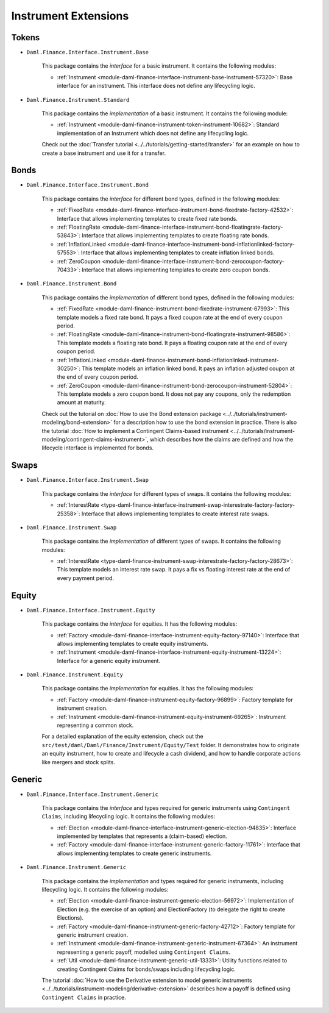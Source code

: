 .. Copyright (c) 2022 Digital Asset (Switzerland) GmbH and/or its affiliates. All rights reserved.
.. SPDX-License-Identifier: Apache-2.0

Instrument Extensions
#####################

Tokens
======

- ``Daml.Finance.Interface.Instrument.Base``

    This package contains the *interface* for a basic instrument. It contains the following modules:

    - :ref:`Instrument <module-daml-finance-interface-instrument-base-instrument-57320>`: Base interface for an instrument. This interface does not define any lifecycling logic.

- ``Daml.Finance.Instrument.Standard``

    This package contains the *implementation* of a basic instrument. It contains the following module:

    - :ref:`Instrument <module-daml-finance-instrument-token-instrument-10682>`: Standard implementation of an Instrument which does not define any lifecycling logic.

    Check out the :doc:`Transfer tutorial <../../tutorials/getting-started/transfer>` for an example on how to create a base instrument and use it for a transfer.

Bonds
=====

- ``Daml.Finance.Interface.Instrument.Bond``

    This package contains the *interface* for different bond types, defined in the following modules:

    - :ref:`FixedRate <module-daml-finance-interface-instrument-bond-fixedrate-factory-42532>`: Interface that allows implementing templates to create fixed rate bonds.
    - :ref:`FloatingRate <module-daml-finance-interface-instrument-bond-floatingrate-factory-53843>`: Interface that allows implementing templates to create floating rate bonds.
    - :ref:`InflationLinked <module-daml-finance-interface-instrument-bond-inflationlinked-factory-57553>`: Interface that allows implementing templates to create inflation linked bonds.
    - :ref:`ZeroCoupon <module-daml-finance-interface-instrument-bond-zerocoupon-factory-70433>`: Interface that allows implementing templates to create zero coupon bonds.

- ``Daml.Finance.Instrument.Bond``

    This package contains the *implementation* of different bond types, defined in the following modules:

    - :ref:`FixedRate <module-daml-finance-instrument-bond-fixedrate-instrument-67993>`: This template models a fixed rate bond. It pays a fixed coupon rate at the end of every coupon period.
    - :ref:`FloatingRate <module-daml-finance-instrument-bond-floatingrate-instrument-98586>`: This template models a floating rate bond. It pays a floating coupon rate at the end of every coupon period.
    - :ref:`InflationLinked <module-daml-finance-instrument-bond-inflationlinked-instrument-30250>`: This template models an inflation linked bond. It pays an inflation adjusted coupon at the end of every coupon period.
    - :ref:`ZeroCoupon <module-daml-finance-instrument-bond-zerocoupon-instrument-52804>`: This template models a zero coupon bond. It does not pay any coupons, only the redemption amount at maturity.

    Check out the tutorial on :doc:`How to use the Bond extension package <../../tutorials/instrument-modeling/bond-extension>` for a description how to use the bond extension in practice.
    There is also the tutorial :doc:`How to implement a Contingent Claims-based instrument <../../tutorials/instrument-modeling/contingent-claims-instrument>`, which describes how the claims are defined and how the lifecycle interface is implemented for bonds.

Swaps
=====

- ``Daml.Finance.Interface.Instrument.Swap``

    This package contains the *interface* for different types of swaps. It contains the following modules:

    - :ref:`InterestRate <type-daml-finance-interface-instrument-swap-interestrate-factory-factory-25358>`: Interface that allows implementing templates to create interest rate swaps.

- ``Daml.Finance.Instrument.Swap``

    This package contains the *implementation* of different types of swaps. It contains the following modules:

    - :ref:`InterestRate <type-daml-finance-instrument-swap-interestrate-factory-factory-28673>`: This template models an interest rate swap. It pays a fix vs floating interest rate at the end of every payment period.

Equity
======

- ``Daml.Finance.Interface.Instrument.Equity``

    This package contains the *interface* for equities. It has the following modules:

    - :ref:`Factory <module-daml-finance-interface-instrument-equity-factory-97140>`: Interface that allows implementing templates to create equity instruments.
    - :ref:`Instrument <module-daml-finance-interface-instrument-equity-instrument-13224>`: Interface for a generic equity instrument.

- ``Daml.Finance.Instrument.Equity``

    This package contains the *implementation* for equities. It has the following modules:

    - :ref:`Factory <module-daml-finance-instrument-equity-factory-96899>`: Factory template for instrument creation.
    - :ref:`Instrument <module-daml-finance-instrument-equity-instrument-69265>`: Instrument representing a common stock.

    For a detailed explanation of the equity extension, check out the ``src/test/daml/Daml/Finance/Instrument/Equity/Test`` folder. It demonstrates how to originate an equity instrument,
    how to create and lifecycle a cash dividend, and how to handle corporate actions like mergers and stock splits.

Generic
=======

- ``Daml.Finance.Interface.Instrument.Generic``

    This package contains the *interface* and types required for generic instruments using ``Contingent Claims``, including lifecycling logic. It contains the following modules:

    - :ref:`Election <module-daml-finance-interface-instrument-generic-election-94835>`: Interface implemented by templates that represents a (claim-based) election.
    - :ref:`Factory <module-daml-finance-interface-instrument-generic-factory-11761>`: Interface that allows implementing templates to create generic instruments.

- ``Daml.Finance.Instrument.Generic``

    This package contains the *implementation* and types required for generic instruments, including lifecycling logic. It contains the following modules:

    - :ref:`Election <module-daml-finance-instrument-generic-election-56972>`: Implementation of Election (e.g. the exercise of an option) and ElectionFactory (to delegate the right to create Elections).
    - :ref:`Factory <module-daml-finance-instrument-generic-factory-42712>`: Factory template for generic instrument creation.
    - :ref:`Instrument <module-daml-finance-instrument-generic-instrument-67364>`: An instrument representing a generic payoff, modelled using ``Contingent Claims``.
    - :ref:`Util <module-daml-finance-instrument-generic-util-13331>`: Utility functions related to creating Contingent Claims for bonds/swaps including lifecycling logic.

    The tutorial :doc:`How to use the Derivative extension to model generic instruments <../../tutorials/instrument-modeling/derivative-extension>` describes how a payoff is defined using ``Contingent Claims`` in practice.
